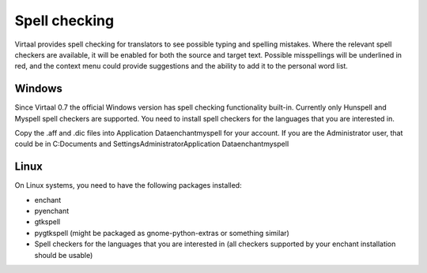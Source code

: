 
.. _spell_checking#spell_checking:

Spell checking
**************
Virtaal provides spell checking for translators to see possible typing and
spelling mistakes.  Where the relevant spell checkers are available, it will be
enabled for both the source and target text.  Possible misspellings will be
underlined in red, and the context menu could provide suggestions and the
ability to add it to the personal word list.

.. _spell_checking#windows:

Windows
=======
Since Virtaal 0.7 the official Windows version has spell checking functionality
built-in.  Currently only Hunspell and Myspell spell checkers are supported.
You need to install spell checkers for the languages that you are interested
in.

Copy the .aff and .dic files into  Application Data\enchant\myspell\  for your
account.  If you are the Administrator user, that could be in C:\Documents and
Settings\Administrator\Application Data\enchant\myspell\

.. _spell_checking#linux:

Linux
=====
On Linux systems, you need to have the following packages installed:

- enchant
- pyenchant
- gtkspell
- pygtkspell (might be packaged as gnome-python-extras or something similar)
- Spell checkers for the languages that you are interested in (all checkers
  supported by your enchant installation should be usable)

